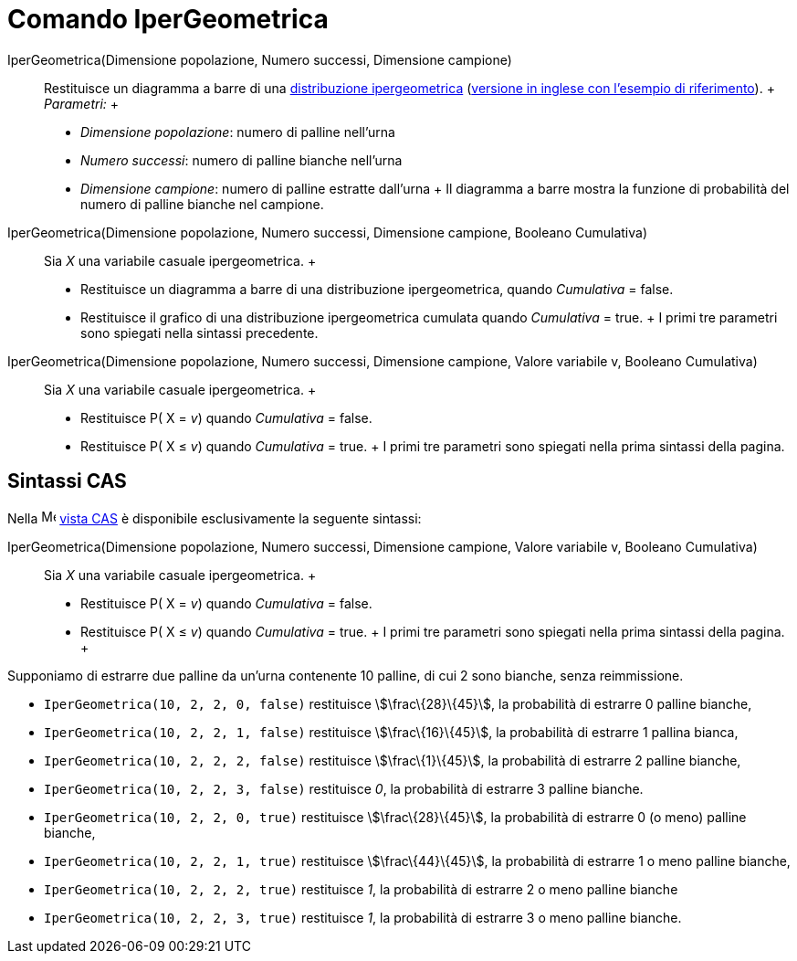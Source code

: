 = Comando IperGeometrica

IperGeometrica(Dimensione popolazione, Numero successi, Dimensione campione)::
  Restituisce un diagramma a barre di una http://en.wikipedia.org/wiki/it:Distribuzione_ipergeometrica[distribuzione
  ipergeometrica] (http://en.wikipedia.org/wiki/Hypergeometric_distribution[versione in inglese con l'esempio di
  riferimento]).
  +
  _Parametri:_
  +
  * _Dimensione popolazione_: numero di palline nell'urna
  * _Numero successi_: numero di palline bianche nell'urna
  * _Dimensione campione_: numero di palline estratte dall'urna
  +
  Il diagramma a barre mostra la funzione di probabilità del numero di palline bianche nel campione.

IperGeometrica(Dimensione popolazione, Numero successi, Dimensione campione, Booleano Cumulativa)::
  Sia _X_ una variabile casuale ipergeometrica.
  +
  * Restituisce un diagramma a barre di una distribuzione ipergeometrica, quando _Cumulativa_ = false.
  * Restituisce il grafico di una distribuzione ipergeometrica cumulata quando _Cumulativa_ = true.
  +
  I primi tre parametri sono spiegati nella sintassi precedente.

IperGeometrica(Dimensione popolazione, Numero successi, Dimensione campione, Valore variabile v, Booleano Cumulativa)::
  Sia _X_ una variabile casuale ipergeometrica.
  +
  * Restituisce P( X = _v_) quando _Cumulativa_ = false.
  * Restituisce P( X ≤ _v_) quando _Cumulativa_ = true.
  +
  I primi tre parametri sono spiegati nella prima sintassi della pagina.

== [#Sintassi_CAS]#Sintassi CAS#

Nella image:16px-Menu_view_cas.svg.png[Menu view cas.svg,width=16,height=16] xref:/Vista_CAS.adoc[vista CAS] è
disponibile esclusivamente la seguente sintassi:

IperGeometrica(Dimensione popolazione, Numero successi, Dimensione campione, Valore variabile v, Booleano Cumulativa)::
  Sia _X_ una variabile casuale ipergeometrica.
  +
  * Restituisce P( X = _v_) quando _Cumulativa_ = false.
  * Restituisce P( X ≤ _v_) quando _Cumulativa_ = true.
  +
  I primi tre parametri sono spiegati nella prima sintassi della pagina.
  +

[EXAMPLE]

====

Supponiamo di estrarre due palline da un'urna contenente 10 palline, di cui 2 sono bianche, senza reimmissione.

* `IperGeometrica(10, 2, 2, 0, false)` restituisce stem:[\frac\{28}\{45}], la probabilità di estrarre 0 palline bianche,
* `IperGeometrica(10, 2, 2, 1, false)` restituisce stem:[\frac\{16}\{45}], la probabilità di estrarre 1 pallina bianca,
* `IperGeometrica(10, 2, 2, 2, false)` restituisce stem:[\frac\{1}\{45}], la probabilità di estrarre 2 palline bianche,
* `IperGeometrica(10, 2, 2, 3, false)` restituisce _0_, la probabilità di estrarre 3 palline bianche.
* `IperGeometrica(10, 2, 2, 0, true)` restituisce stem:[\frac\{28}\{45}], la probabilità di estrarre 0 (o meno) palline
bianche,
* `IperGeometrica(10, 2, 2, 1, true)` restituisce stem:[\frac\{44}\{45}], la probabilità di estrarre 1 o meno palline
bianche,
* `IperGeometrica(10, 2, 2, 2, true)` restituisce _1_, la probabilità di estrarre 2 o meno palline bianche
* `IperGeometrica(10, 2, 2, 3, true)` restituisce _1_, la probabilità di estrarre 3 o meno palline bianche.

====
